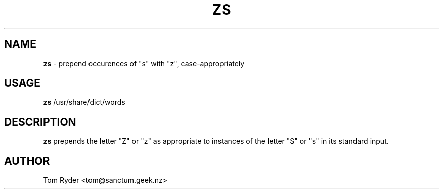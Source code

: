 .TH ZS 6 "June 2016" "Manual page for zs"
.SH NAME
.B zs
\- prepend occurences of "s" with "z", case-appropriately
.SH USAGE
.B zs
/usr/share/dict/words
.SH DESCRIPTION
.B zs
prepends the letter "Z" or "z" as appropriate to instances of the letter "S" or
"s" in its standard input.
.SH AUTHOR
Tom Ryder <tom@sanctum.geek.nz>
